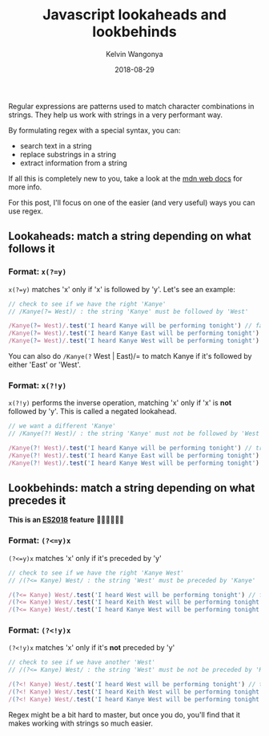 #+title: Javascript lookaheads and lookbehinds
#+author: Kelvin Wangonya
#+date: 2018-08-29
#+tags[]: javascript

Regular expressions are patterns used to match character combinations in
strings. They help us work with strings in a very performant way.

By formulating regex with a special syntax, you can:

- search text in a string
- replace substrings in a string
- extract information from a string

If all this is completely new to you, take a look at the
[[https://developer.mozilla.org/en-US/docs/Web/JavaScript/Guide/Regular_Expressions][mdn
web docs]] for more info.

For this post, I'll focus on one of the easier (and very useful) ways
you can use regex.

** Lookaheads: match a string depending on what follows it
   :PROPERTIES:
   :CUSTOM_ID: lookaheads-match-a-string-depending-on-what-follows-it
   :END:
*** Format: =x(?=y)=
    :PROPERTIES:
    :CUSTOM_ID: format-xy
    :END:
=x(?=y)= matches 'x' only if 'x' is followed by 'y'. Let's see an
example:

#+begin_src javascript
  // check to see if we have the right 'Kanye'
  // /Kanye(?= West)/ : the string 'Kanye' must be followed by 'West'

  /Kanye(?= West)/.test('I heard Kanye will be performing tonight') // false. we cant really be sure it's the right Kanye
  /Kanye(?= West)/.test('I heard Kanye East will be performing tonight') // false. Kanye who???
  /Kanye(?= West)/.test('I heard Kanye West will be performing tonight') // true
#+end_src

You can also do =/Kanye(?= West | East)/= to match Kanye if it's
followed by either 'East' or 'West'.

*** Format: =x(?!y)=
    :PROPERTIES:
    :CUSTOM_ID: format-xy-1
    :END:
=x(?!y)= performs the inverse operation, matching 'x' only if 'x' is
*not* followed by 'y'. This is called a negated lookahead.

#+begin_src javascript
  // we want a different 'Kanye'
  // /Kanye(?! West)/ : the string 'Kanye' must not be followed by 'West'

  /Kanye(?! West)/.test('I heard Kanye will be performing tonight') // true. might be West, but I'll just take the risk and see
  /Kanye(?! West)/.test('I heard Kanye East will be performing tonight') // true. let's give the new guy a chance
  /Kanye(?! West)/.test('I heard Kanye West will be performing tonight') // false
#+end_src

** Lookbehinds: match a string depending on what precedes it
   :PROPERTIES:
   :CUSTOM_ID: lookbehinds-match-a-string-depending-on-what-precedes-it
   :END:
*This is an
[[https://github.com/tc39/proposal-regexp-lookbehind][ES2018]] feature*
🎉🎊🚀🎸🤘🏾

*** Format: =(?<=y)x=
    :PROPERTIES:
    :CUSTOM_ID: format-yx
    :END:
=(?<=y)x= matches 'x' only if it's preceded by 'y'

#+begin_src javascript
  // check to see if we have the right 'Kanye West'
  // /(?<= Kanye) West/ : the string 'West' must be preceded by 'Kanye'

  /(?<= Kanye) West/.test('I heard West will be performing tonight') // false. we cant really be sure it's the right West
  /(?<= Kanye) West/.test('I heard Keith West will be performing tonight') // false
  /(?<= Kanye) West/.test('I heard Kanye West will be performing tonight') // true
#+end_src

*** Format: =(?<!y)x=
    :PROPERTIES:
    :CUSTOM_ID: format-yx-1
    :END:
=(?<!y)x= matches 'x' only if it's *not* preceded by 'y'

#+begin_src javascript
  // check to see if we have another 'West'
  // /(?<= Kanye) West/ : the string 'West' must be not be preceded by 'Kanye'

  /(?<! Kanye) West/.test('I heard West will be performing tonight') // true
  /(?<! Kanye) West/.test('I heard Keith West will be performing tonight') // true
  /(?<! Kanye) West/.test('I heard Kanye West will be performing tonight') // false
#+end_src

Regex might be a bit hard to master, but once you do, you'll find that
it makes working with strings so much easier.
